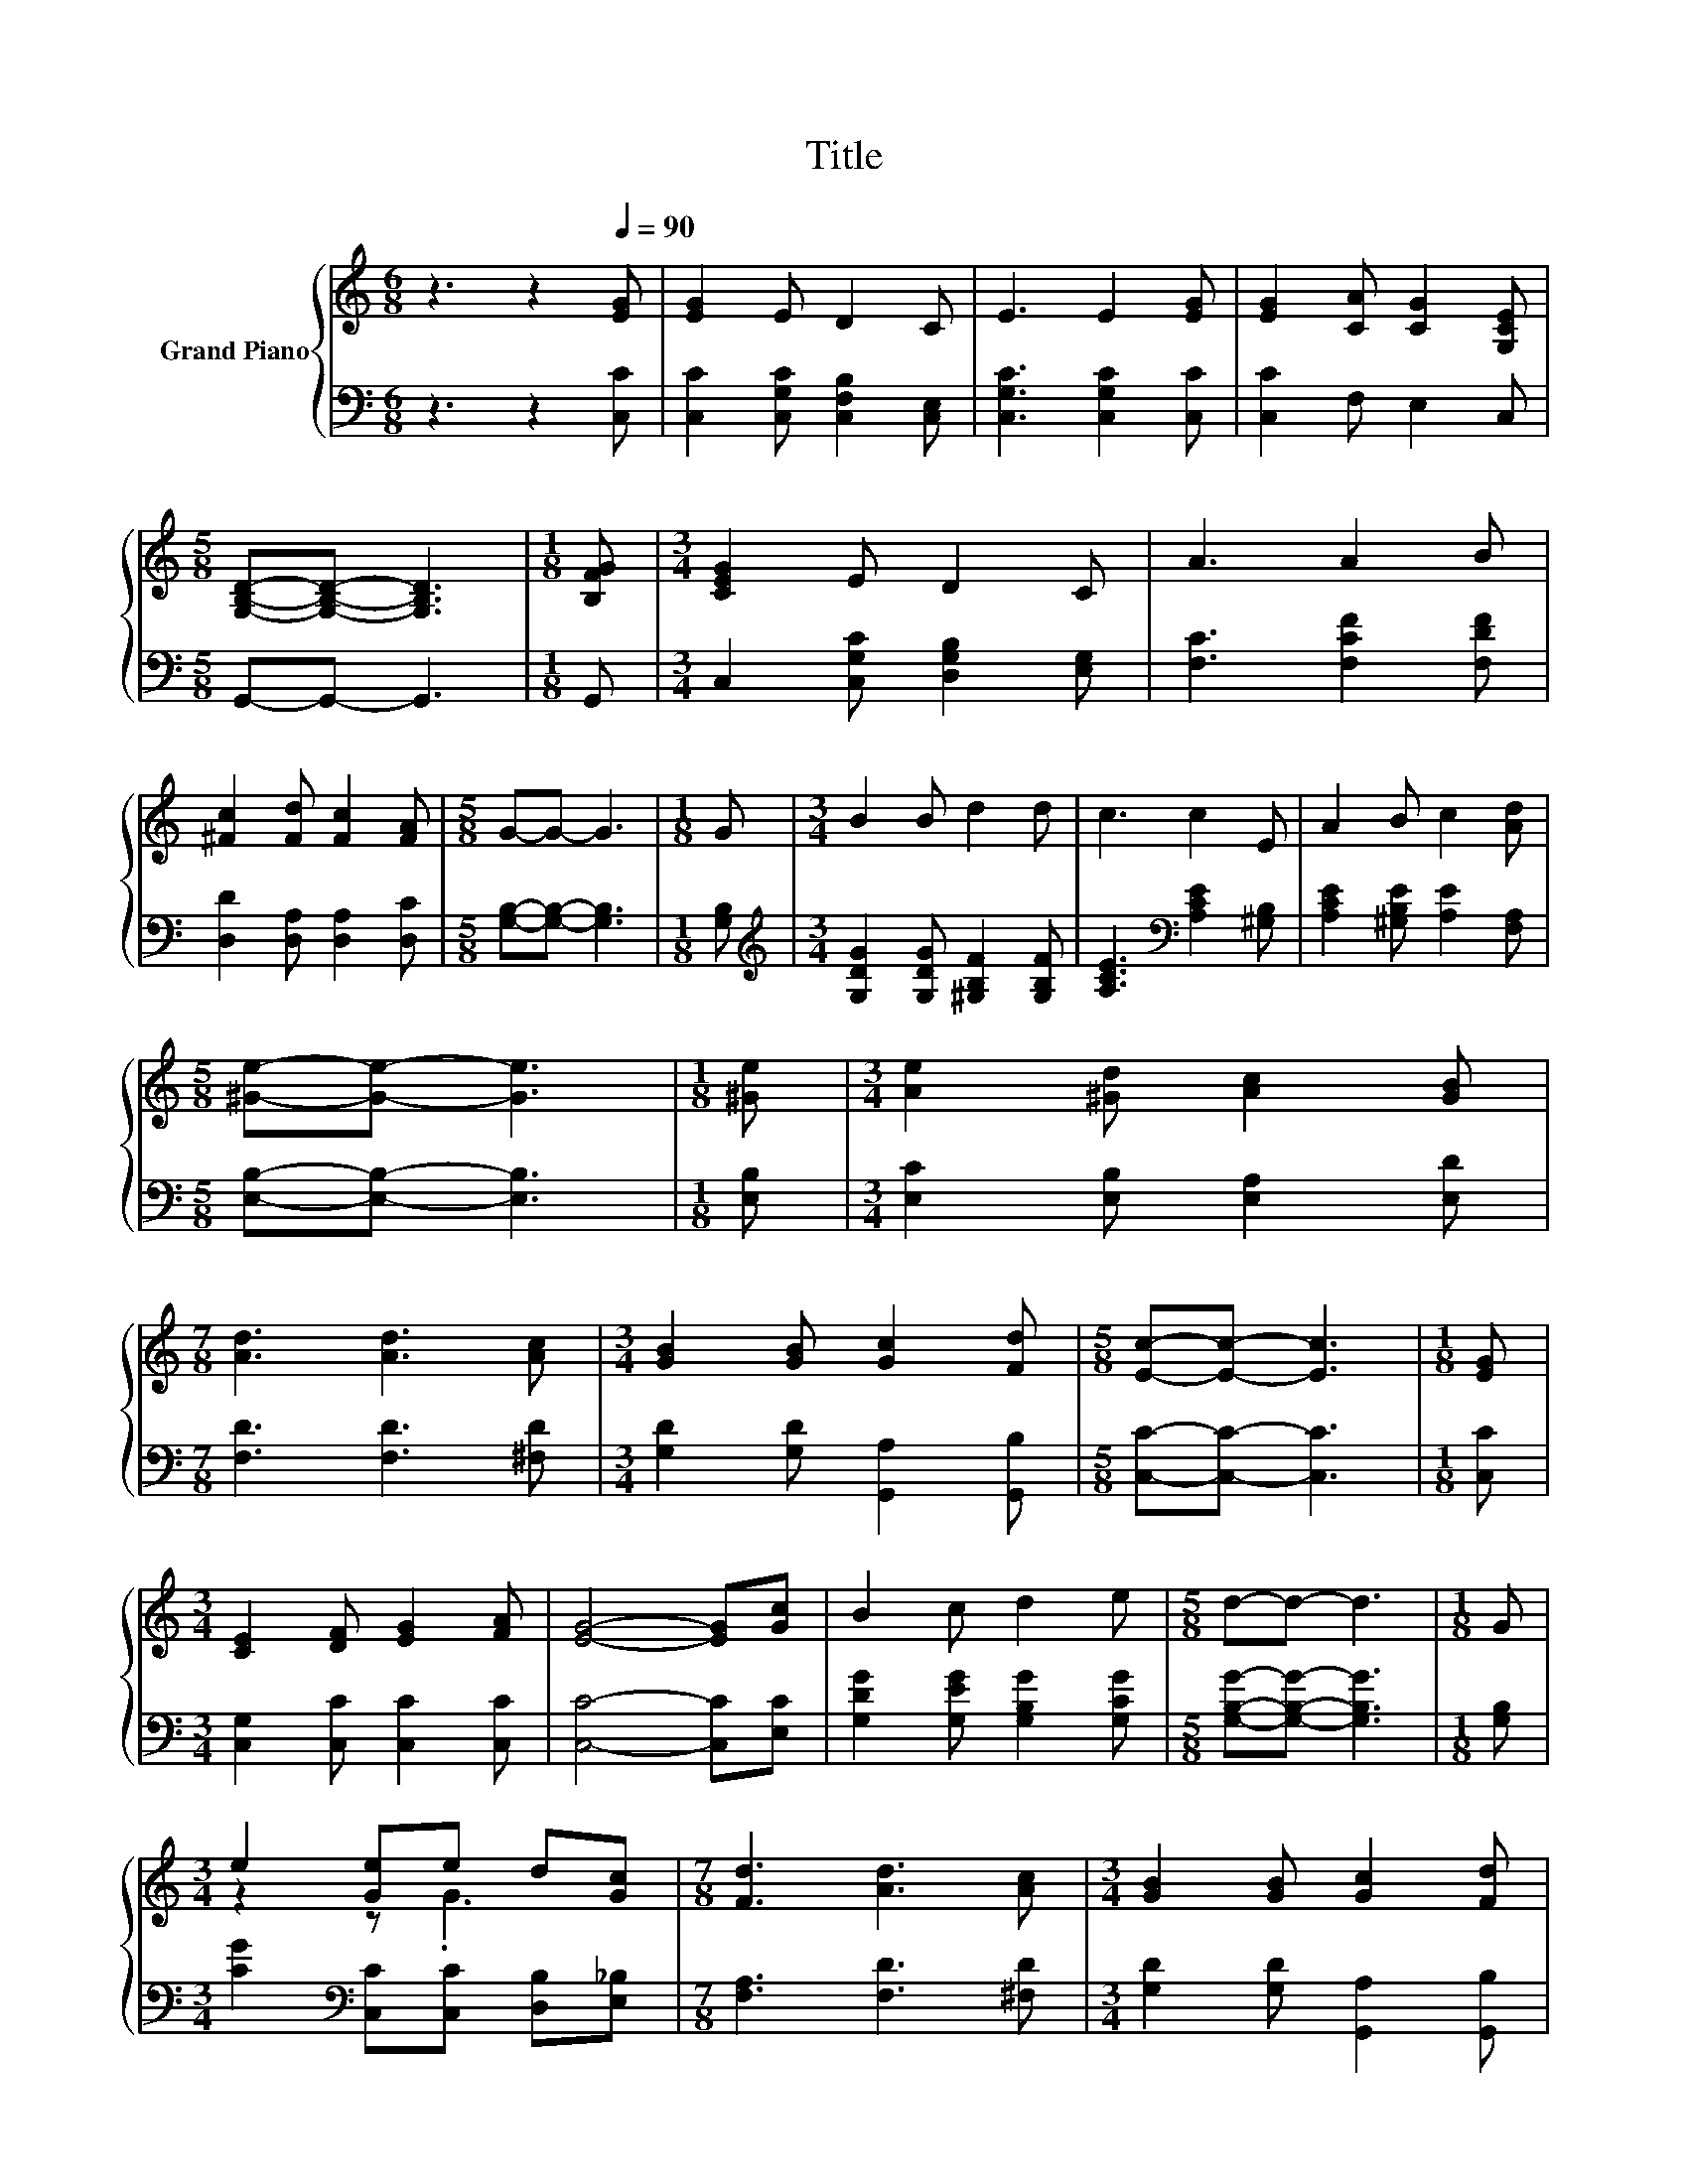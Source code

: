 X:1
T:Title
%%score { ( 1 3 ) | 2 }
L:1/8
M:6/8
K:C
V:1 treble nm="Grand Piano"
V:3 treble 
V:2 bass 
V:1
 z3 z2[Q:1/4=90] [EG] | [EG]2 E D2 C | E3 E2 [EG] | [EG]2 [CA] [CG]2 [G,CE] | %4
[M:5/8] [G,B,D]-[G,B,D]- [G,B,D]3 |[M:1/8] [B,FG] |[M:3/4] [CEG]2 E D2 C | A3 A2 B | %8
 [^Fc]2 [Fd] [Fc]2 [FA] |[M:5/8] G-G- G3 |[M:1/8] G |[M:3/4] B2 B d2 d | c3 c2 E | A2 B c2 [Ad] | %14
[M:5/8] [^Ge]-[Ge]- [Ge]3 |[M:1/8] [^Ge] |[M:3/4] [Ae]2 [^Gd] [Ac]2 [GB] | %17
[M:7/8] [Ad]3 [Ad]3 [Ac] |[M:3/4] [GB]2 [GB] [Gc]2 [Fd] |[M:5/8] [Ec]-[Ec]- [Ec]3 |[M:1/8] [EG] | %21
[M:3/4] [CE]2 [DF] [EG]2 [FA] | [EG]4- [EG][Gc] | B2 c d2 e |[M:5/8] d-d- d3 |[M:1/8] G | %26
[M:3/4] e2 [Ge]e d[Gc] |[M:7/8] [Fd]3 [Ad]3 [Ac] |[M:3/4] [GB]2 [GB] [Gc]2 [Fd] | %29
[M:5/8] [Ec]-[Ec]- [Ec]3 |] %30
V:2
 z3 z2 [C,C] | [C,C]2 [C,G,C] [C,F,B,]2 [C,E,] | [C,G,C]3 [C,G,C]2 [C,C] | [C,C]2 F, E,2 C, | %4
[M:5/8] G,,-G,,- G,,3 |[M:1/8] G,, |[M:3/4] C,2 [C,G,C] [D,G,B,]2 [E,G,] | [F,C]3 [F,CF]2 [F,DF] | %8
 [D,D]2 [D,A,] [D,A,]2 [D,C] |[M:5/8] [G,B,]-[G,B,]- [G,B,]3 |[M:1/8] [G,B,] | %11
[M:3/4][K:treble] [G,DG]2 [G,DG] [^G,B,F]2 [G,B,F] | [A,CE]3[K:bass] [A,CE]2 [^G,B,] | %13
 [A,CE]2 [^G,B,E] [A,E]2 [F,A,] |[M:5/8] [E,B,]-[E,B,]- [E,B,]3 |[M:1/8] [E,B,] | %16
[M:3/4] [E,C]2 [E,B,] [E,A,]2 [E,D] |[M:7/8] [F,D]3 [F,D]3 [^F,D] | %18
[M:3/4] [G,D]2 [G,D] [G,,A,]2 [G,,B,] |[M:5/8] [C,C]-[C,C]- [C,C]3 |[M:1/8] [C,C] | %21
[M:3/4] [C,G,]2 [C,C] [C,C]2 [C,C] | [C,C]4- [C,C][E,C] | [G,DG]2 [G,EG] [G,B,G]2 [G,CG] | %24
[M:5/8] [G,B,G]-[G,B,G]- [G,B,G]3 |[M:1/8] [G,B,] |[M:3/4] [CG]2[K:bass] [C,C][C,C] [D,B,][E,_B,] | %27
[M:7/8] [F,A,]3 [F,D]3 [^F,D] |[M:3/4] [G,D]2 [G,D] [G,,A,]2 [G,,B,] | %29
[M:5/8] [C,C]-[C,C]- [C,C]3 |] %30
V:3
 x6 | x6 | x6 | x6 |[M:5/8] x5 |[M:1/8] x |[M:3/4] x6 | x6 | x6 |[M:5/8] x5 |[M:1/8] x | %11
[M:3/4] x6 | x6 | x6 |[M:5/8] x5 |[M:1/8] x |[M:3/4] x6 |[M:7/8] x7 |[M:3/4] x6 |[M:5/8] x5 | %20
[M:1/8] x |[M:3/4] x6 | x6 | x6 |[M:5/8] x5 |[M:1/8] x |[M:3/4] z2 z .G3 |[M:7/8] x7 |[M:3/4] x6 | %29
[M:5/8] x5 |] %30

